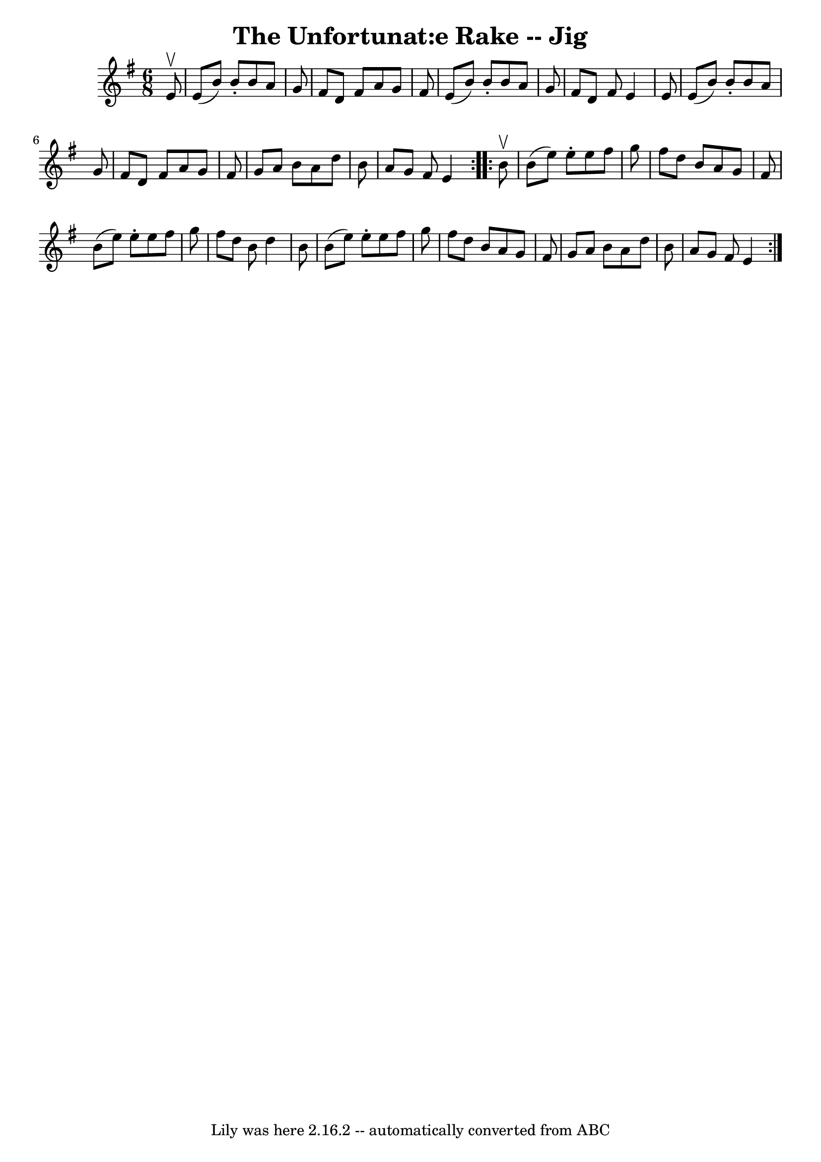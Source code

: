\version "2.7.40"
\header {
	book = "Ryan's Mammoth Collection"
	crossRefNumber = "1"
	footnotes = "\\\\89 467"
	tagline = "Lily was here 2.16.2 -- automatically converted from ABC"
	title = "The Unfortunat:e Rake -- Jig"
}
voicedefault =  {
\set Score.defaultBarType = "empty"

\repeat volta 2 {
\time 6/8 \key e \minor   e'8 ^\upbow \bar "|"     e'8 (   b'8  -)   b'8 -.   
b'8    a'8    g'8    \bar "|"   fis'8    d'8    fis'8    a'8    g'8    fis'8    
\bar "|"   e'8 (   b'8  -)   b'8 -.   b'8    a'8    g'8    \bar "|"   fis'8    
d'8    fis'8    e'4    e'8    \bar "|"     e'8 (   b'8  -)   b'8 -.   b'8    
a'8    g'8    \bar "|"   fis'8    d'8    fis'8    a'8    g'8    fis'8    
\bar "|"   g'8    a'8    b'8    a'8    d''8    b'8    \bar "|"   a'8    g'8    
fis'8    e'4  }     \repeat volta 2 {   b'8 ^\upbow \bar "|"     b'8 (   e''8  
-)   e''8 -.   e''8    fis''8    g''8    \bar "|"   fis''8    d''8    b'8    
a'8    g'8    fis'8    \bar "|"   b'8 (   e''8  -)   e''8 -.   e''8    fis''8   
 g''8    \bar "|"   fis''8    d''8    b'8    d''4    b'8    \bar "|"     b'8 (  
 e''8  -)   e''8 -.   e''8    fis''8    g''8    \bar "|"   fis''8    d''8    
b'8    a'8    g'8    fis'8    \bar "|"   g'8    a'8    b'8    a'8    d''8    
b'8    \bar "|"   a'8    g'8    fis'8    e'4  }   
}

\score{
    <<

	\context Staff="default"
	{
	    \voicedefault 
	}

    >>
	\layout {
	}
	\midi {}
}

